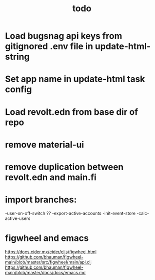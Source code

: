 #+TITLE: todo
* Load bugsnag api keys from gitignored .env file in update-html-string
* Set app name in update-html task config
* Load revolt.edn from base dir of repo
* remove material-ui
* remove duplication between revolt.edn and main.fi
* import branches:
-user-on-off-switch ??
-export-active-accounts
-init-event-store
-calc-active-users

* figwheel and emacs
https://docs.cider.mx/cider/cljs/figwheel.html
https://github.com/bhauman/figwheel-main/blob/master/src/figwheel/main/api.clj
https://github.com/bhauman/figwheel-main/blob/master/docs/docs/emacs.md
